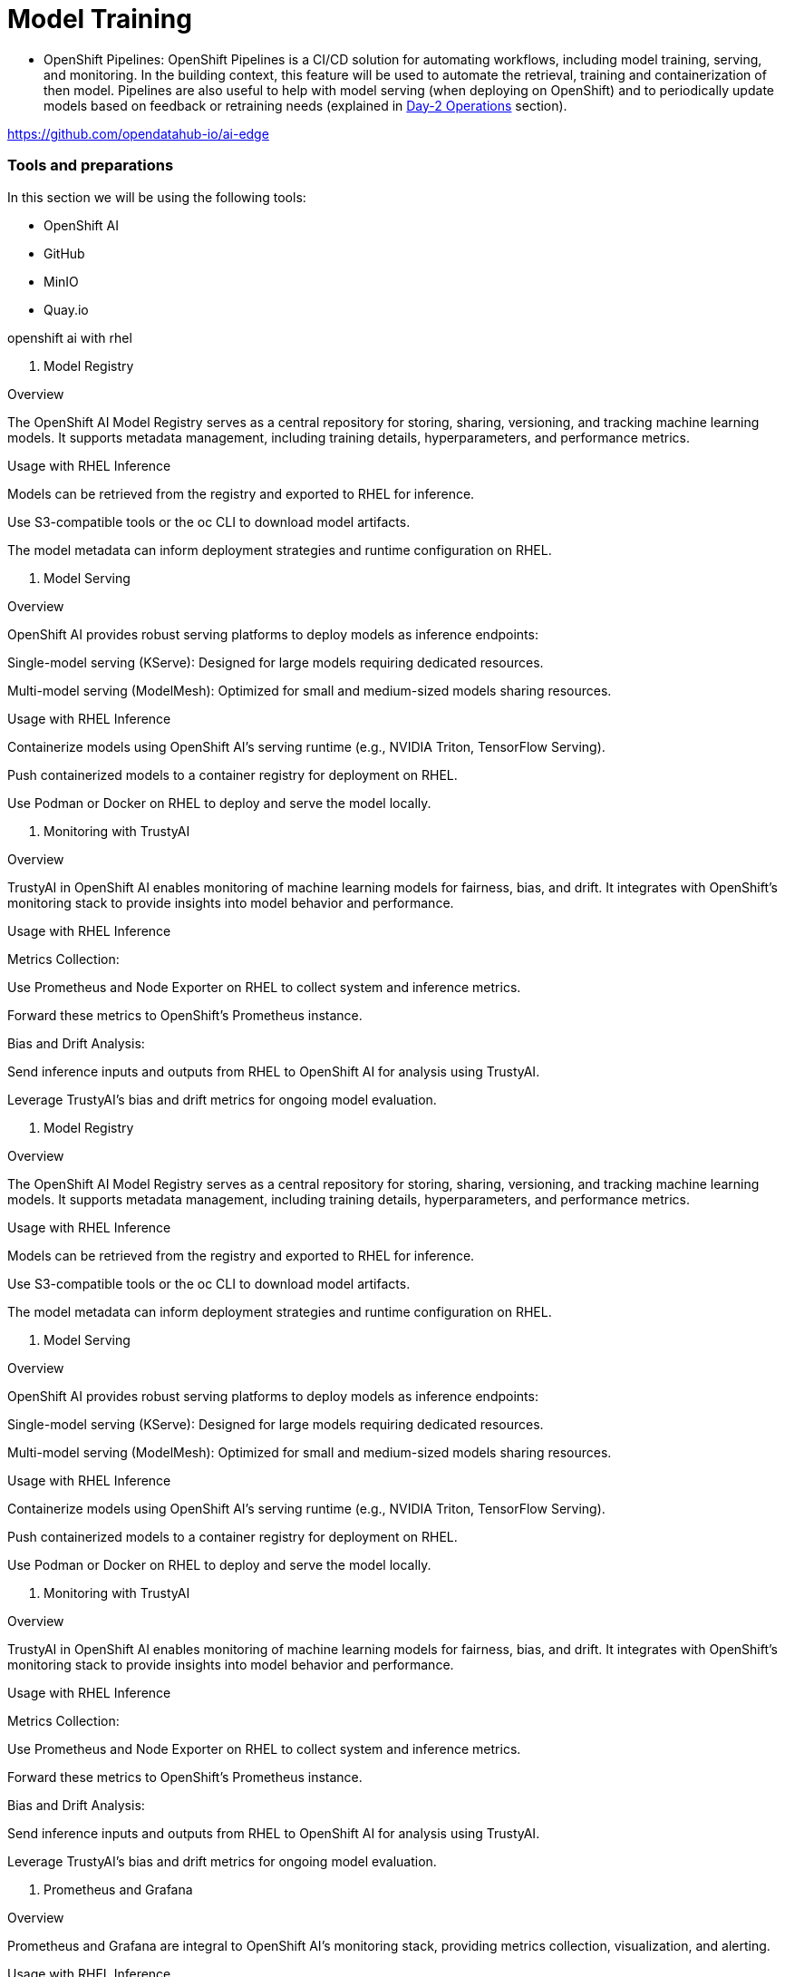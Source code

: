 = Model Training


* OpenShift Pipelines: OpenShift Pipelines is a CI/CD solution for automating workflows, including model training, serving, and monitoring. In the building context, this feature will be used to automate the retrieval, training and containerization of then model. Pipelines are also useful to help with model serving (when deploying on OpenShift) and to periodically update models based on feedback or retraining needs (explained in xref:ai-specialist-04-update.adoc[Day-2 Operations] section).




















https://github.com/opendatahub-io/ai-edge










=== Tools and preparations

In this section we will be using the following tools: 

* OpenShift AI

* GitHub

* MinIO

* Quay.io




openshift ai with rhel


1. Model Registry

Overview

The OpenShift AI Model Registry serves as a central repository for storing, sharing, versioning, and tracking machine learning models. It supports metadata management, including training details, hyperparameters, and performance metrics.

Usage with RHEL Inference

Models can be retrieved from the registry and exported to RHEL for inference.

Use S3-compatible tools or the oc CLI to download model artifacts.

The model metadata can inform deployment strategies and runtime configuration on RHEL.

2. Model Serving

Overview

OpenShift AI provides robust serving platforms to deploy models as inference endpoints:

Single-model serving (KServe): Designed for large models requiring dedicated resources.

Multi-model serving (ModelMesh): Optimized for small and medium-sized models sharing resources.

Usage with RHEL Inference

Containerize models using OpenShift AI’s serving runtime (e.g., NVIDIA Triton, TensorFlow Serving).

Push containerized models to a container registry for deployment on RHEL.

Use Podman or Docker on RHEL to deploy and serve the model locally.

3. Monitoring with TrustyAI

Overview

TrustyAI in OpenShift AI enables monitoring of machine learning models for fairness, bias, and drift. It integrates with OpenShift’s monitoring stack to provide insights into model behavior and performance.

Usage with RHEL Inference

Metrics Collection:

Use Prometheus and Node Exporter on RHEL to collect system and inference metrics.

Forward these metrics to OpenShift’s Prometheus instance.

Bias and Drift Analysis:

Send inference inputs and outputs from RHEL to OpenShift AI for analysis using TrustyAI.

Leverage TrustyAI’s bias and drift metrics for ongoing model evaluation.








1. Model Registry

Overview

The OpenShift AI Model Registry serves as a central repository for storing, sharing, versioning, and tracking machine learning models. It supports metadata management, including training details, hyperparameters, and performance metrics.

Usage with RHEL Inference

Models can be retrieved from the registry and exported to RHEL for inference.

Use S3-compatible tools or the oc CLI to download model artifacts.

The model metadata can inform deployment strategies and runtime configuration on RHEL.

2. Model Serving

Overview

OpenShift AI provides robust serving platforms to deploy models as inference endpoints:

Single-model serving (KServe): Designed for large models requiring dedicated resources.

Multi-model serving (ModelMesh): Optimized for small and medium-sized models sharing resources.

Usage with RHEL Inference

Containerize models using OpenShift AI’s serving runtime (e.g., NVIDIA Triton, TensorFlow Serving).

Push containerized models to a container registry for deployment on RHEL.

Use Podman or Docker on RHEL to deploy and serve the model locally.

3. Monitoring with TrustyAI

Overview

TrustyAI in OpenShift AI enables monitoring of machine learning models for fairness, bias, and drift. It integrates with OpenShift’s monitoring stack to provide insights into model behavior and performance.

Usage with RHEL Inference

Metrics Collection:

Use Prometheus and Node Exporter on RHEL to collect system and inference metrics.

Forward these metrics to OpenShift’s Prometheus instance.

Bias and Drift Analysis:

Send inference inputs and outputs from RHEL to OpenShift AI for analysis using TrustyAI.

Leverage TrustyAI’s bias and drift metrics for ongoing model evaluation.







9. Prometheus and Grafana

Overview

Prometheus and Grafana are integral to OpenShift AI’s monitoring stack, providing metrics collection, visualization, and alerting.

Usage with RHEL Inference

Configure Prometheus on RHEL to expose metrics (e.g., inference latency, resource usage).

Forward these metrics to OpenShift AI’s monitoring stack for centralized visualization and analysis in Grafana.

10. Trust Management

Overview

OpenShift AI ensures secure deployment and serving of models with trust management capabilities, including custom certificates and token-based authentication.

Usage with RHEL Inference

Secure inference endpoints on RHEL using certificates and authentication tokens generated in OpenShift AI.

Integrate secure communication channels between RHEL inference servers and OpenShift AI monitoring systems.












blah, blah

== Packaging

blah, blah

== Serving

blah, blah



























-------------


create base container image



https://docs.redhat.com/en/documentation/red_hat_openshift_ai_self-managed/2.16/html/managing_openshift_ai/creating-custom-workbench-images#creating-a-custom-image-from-default-image_custom-images



podman build -t quay.io/luisarizmendi/pytorch-custom:latest .






ai-train-custom-image.png





***************************
add it to custom runtimes
***************************

ai-train-custom-elyra-image.png


restart workbench -> maybe not because I do it later








----

create pipeline server (region none and bucket userxx-ai-pipelines)


ai-train-pipeline-server.png




restart workbench



open workbench

click the gear on the left menu (Runtimes) and then check runtime configuration was loaded automatically











click on "+" tab on the header (close to protyping.ipynb  "x") 

Select "Pipeline Editor" en the Elyra section

Rename .pipeline file "training.pipeline"

















-----

Prepare step files


+ remove pip installs

* include environment variables (to get dataset, custom typical hyperparameters), for example 
    'epochs': os.getenv("MODEL_EPOCHS"),
    'batch': os.getenv("MODEL_BATCH"), 



* include imports in each step


+ cambiar path save en el object store

+ create cleanup to remove local files

+ Store the variables from training into a file to pass between pipeline tasks



TRAIN:

results_train_save_path = "model_train_results"

with open(results_train_save_path, "a") as f:  
    f.write(f"{results_train}\n")

results_test_save_path = "model_test_results"
    
    
with open(results_test_save_path, "a") as f:  
    f.write(f"{results_test}\n")


SVAE:

results_train_save_path = "model_train_results"

try:
    with open(results_train_save_path, "r") as file:
        results_train = file.read()
except FileNotFoundError:
    print(f"File not found: {results_train_save_path}")

results_test_save_path = "model_test_results"

try:
    with open(results_test_save_path, "r") as file:
        results_test = file.read()
except FileNotFoundError:
    print(f"File not found: {results_test_save_path}")






----

drag drop and connect 





click top right square to open the pipeline configuration panel on the right (do not close it we will use it)


for each node: 

+ choose runtime and GPU config (GPU=1 GPU vendor nvidia.com/gpu)

+ Add environment variables  (??? maybe better at the pipeline level instead?)




ADD VOLUME 
* create PVC  (training-pipeline)
* Config pipeline (/opt/app-root/src)







save

run 



------


Go to Experiments and se it running 




tip 
you can review live logs by jumping into openshift and see pod logs 


once the tasks are finishing, you can check the logs 














*********************************+
KUBEFLOW PIPELINES



https://docs.redhat.com/en/documentation/red_hat_openshift_ai_self-managed/2.16/html-single/openshift_ai_tutorial_-_fraud_detection_example/index#running-a-pipeline-generated-from-python-code





https://docs.redhat.com/en/documentation/red_hat_openshift_ai_self-managed/2.16/html-single/working_with_data_science_pipelines/index#defining-a-pipeline_ds-pipelines

The Kubeflow Pipelines SDK enables you to define end-to-end machine learning and data pipelines. Use the latest Kubeflow Pipelines 2.0 SDK to build your data science pipeline in Python code. After you have built your pipeline, use the SDK to compile it into an Intermediate Representation (IR) YAML file. After defining the pipeline, you can import the YAML file to the OpenShift AI dashboard to enable you to configure its execution settings.




